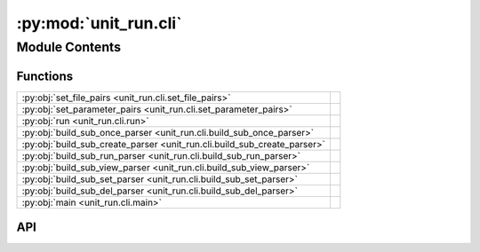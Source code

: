 :py:mod:`unit_run.cli`
======================

.. py:module:: unit_run.cli

.. autodoc2-docstring:: unit_run.cli
   :allowtitles:

Module Contents
---------------

Functions
~~~~~~~~~

.. list-table::
   :class: autosummary longtable
   :align: left

   * - :py:obj:`set_file_pairs <unit_run.cli.set_file_pairs>`
     - .. autodoc2-docstring:: unit_run.cli.set_file_pairs
          :summary:
   * - :py:obj:`set_parameter_pairs <unit_run.cli.set_parameter_pairs>`
     - .. autodoc2-docstring:: unit_run.cli.set_parameter_pairs
          :summary:
   * - :py:obj:`run <unit_run.cli.run>`
     - .. autodoc2-docstring:: unit_run.cli.run
          :summary:
   * - :py:obj:`build_sub_once_parser <unit_run.cli.build_sub_once_parser>`
     - .. autodoc2-docstring:: unit_run.cli.build_sub_once_parser
          :summary:
   * - :py:obj:`build_sub_create_parser <unit_run.cli.build_sub_create_parser>`
     - .. autodoc2-docstring:: unit_run.cli.build_sub_create_parser
          :summary:
   * - :py:obj:`build_sub_run_parser <unit_run.cli.build_sub_run_parser>`
     - .. autodoc2-docstring:: unit_run.cli.build_sub_run_parser
          :summary:
   * - :py:obj:`build_sub_view_parser <unit_run.cli.build_sub_view_parser>`
     - .. autodoc2-docstring:: unit_run.cli.build_sub_view_parser
          :summary:
   * - :py:obj:`build_sub_set_parser <unit_run.cli.build_sub_set_parser>`
     - .. autodoc2-docstring:: unit_run.cli.build_sub_set_parser
          :summary:
   * - :py:obj:`build_sub_del_parser <unit_run.cli.build_sub_del_parser>`
     - .. autodoc2-docstring:: unit_run.cli.build_sub_del_parser
          :summary:
   * - :py:obj:`main <unit_run.cli.main>`
     - .. autodoc2-docstring:: unit_run.cli.main
          :summary:

API
~~~

.. py:function:: set_file_pairs(unit, pairs, force_overwrite, quiet)
   :canonical: unit_run.cli.set_file_pairs

   .. autodoc2-docstring:: unit_run.cli.set_file_pairs

.. py:function:: set_parameter_pairs(unit, pairs, force_overwrite, quiet)
   :canonical: unit_run.cli.set_parameter_pairs

   .. autodoc2-docstring:: unit_run.cli.set_parameter_pairs

.. py:function:: run(unit, pname, quiet=False)
   :canonical: unit_run.cli.run

   .. autodoc2-docstring:: unit_run.cli.run

.. py:function:: build_sub_once_parser(parsers)
   :canonical: unit_run.cli.build_sub_once_parser

   .. autodoc2-docstring:: unit_run.cli.build_sub_once_parser

.. py:function:: build_sub_create_parser(parsers)
   :canonical: unit_run.cli.build_sub_create_parser

   .. autodoc2-docstring:: unit_run.cli.build_sub_create_parser

.. py:function:: build_sub_run_parser(parsers)
   :canonical: unit_run.cli.build_sub_run_parser

   .. autodoc2-docstring:: unit_run.cli.build_sub_run_parser

.. py:function:: build_sub_view_parser(parsers)
   :canonical: unit_run.cli.build_sub_view_parser

   .. autodoc2-docstring:: unit_run.cli.build_sub_view_parser

.. py:function:: build_sub_set_parser(parsers)
   :canonical: unit_run.cli.build_sub_set_parser

   .. autodoc2-docstring:: unit_run.cli.build_sub_set_parser

.. py:function:: build_sub_del_parser(parsers)
   :canonical: unit_run.cli.build_sub_del_parser

   .. autodoc2-docstring:: unit_run.cli.build_sub_del_parser

.. py:function:: main()
   :canonical: unit_run.cli.main

   .. autodoc2-docstring:: unit_run.cli.main
